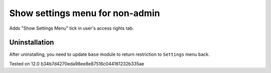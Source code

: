 Show settings menu for non-admin
================================

Adds "Show Settings Menu" tick in user's access rights tab.

Uninstallation
--------------

After uninstalling, you need to update ``base`` module to return restriction to ``Settings`` menu back.

Tested on 12.0 b34b7d4270eda98ee8e87516c044161232b335ae
